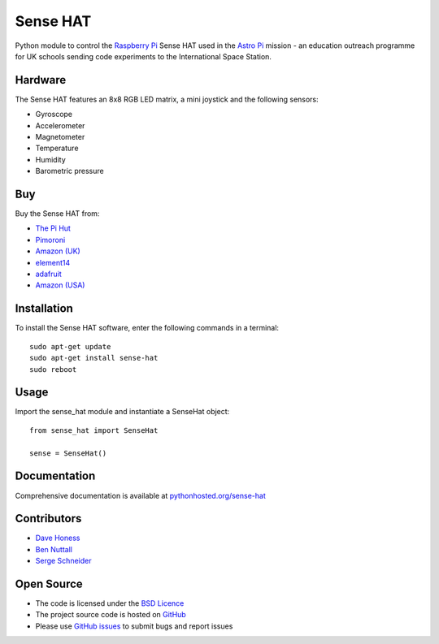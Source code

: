 =========
Sense HAT
=========

Python module to control the `Raspberry Pi`_ Sense HAT used in the `Astro Pi`_ mission - an education outreach programme for UK schools sending code experiments to the International Space Station.

Hardware
========

The Sense HAT features an 8x8 RGB LED matrix, a mini joystick and the following sensors:

* Gyroscope
* Accelerometer
* Magnetometer
* Temperature
* Humidity
* Barometric pressure

Buy
===

Buy the Sense HAT from:

* `The Pi Hut`_
* `Pimoroni`_
* `Amazon (UK)`_
* `element14`_
* `adafruit`_
* `Amazon (USA)`_


Installation
============

To install the Sense HAT software, enter the following commands in a terminal::

    sudo apt-get update
    sudo apt-get install sense-hat
    sudo reboot

Usage
=====

Import the sense_hat module and instantiate a SenseHat object::

    from sense_hat import SenseHat

    sense = SenseHat()

Documentation
=============

Comprehensive documentation is available at `pythonhosted.org/sense-hat`_

Contributors
============

* `Dave Honess`_
* `Ben Nuttall`_
* `Serge Schneider`_

Open Source
===========

* The code is licensed under the `BSD Licence`_
* The project source code is hosted on `GitHub`_
* Please use `GitHub issues`_ to submit bugs and report issues

.. _Raspberry Pi: https://www.raspberrypi.org/
.. _Astro Pi: http://www.astro-pi.org/
.. _pythonhosted.org/sense-hat: http://pythonhosted.org/sense-hat/
.. _Dave Honess: https://github.com/davidhoness
.. _Ben Nuttall: https://github.com/bennuttall
.. _Serge Schneider: https://github.com/XECDesign
.. _BSD Licence: http://opensource.org/licenses/BSD-3-Clause
.. _GitHub: https://github.com/RPi-Distro/python-sense-hat
.. _GitHub Issues: https://github.com/RPi-Distro/python-sense-hat/issues
.. _`The Pi Hut`: http://thepihut.com/products/raspberry-pi-sense-hat-astro-pi
.. _`Pimoroni`: https://shop.pimoroni.com/products/raspberry-pi-sense-hat
.. _`Amazon (UK)`: http://www.amazon.co.uk/Raspberry-Pi-2483095-Sense-HAT/dp/B014T2IHQ8/
.. _element14: https://www.element14.com/community/docs/DOC-78155/l/raspberry-pi-sense-hat
.. _adafruit: https://www.adafruit.com/products/2738
.. _Amazon (USA): http://www.amazon.com/Raspberry-Pi-Sense-HAT-AstroPi/dp/B014HDG74S

